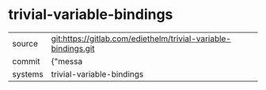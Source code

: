 * trivial-variable-bindings



|---------+-------------------------------------------|
| source  | git:https://gitlab.com/ediethelm/trivial-variable-bindings.git   |
| commit  | {"messa  |
| systems | trivial-variable-bindings |
|---------+-------------------------------------------|

